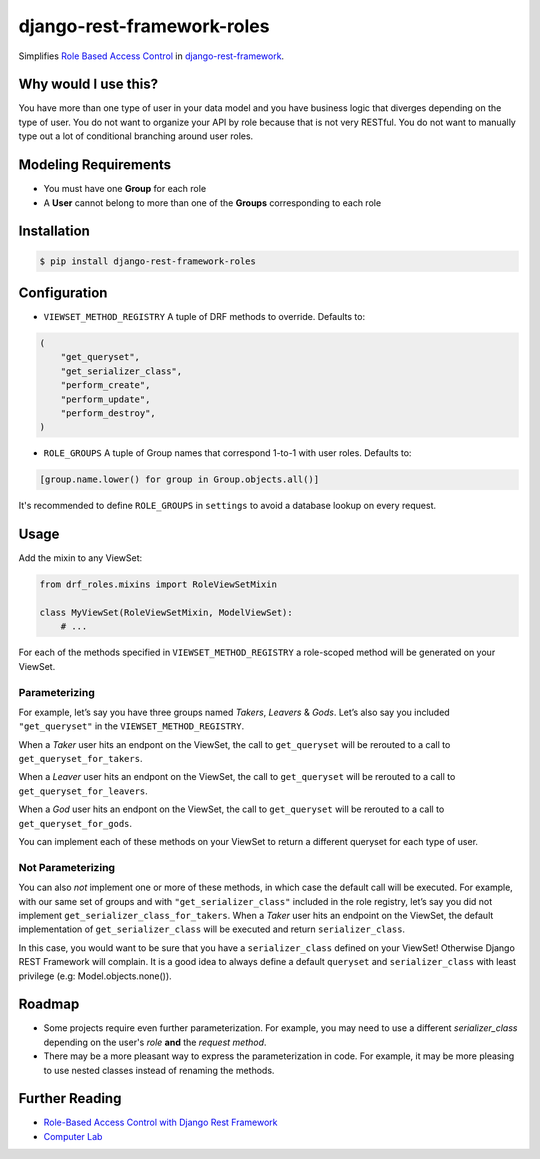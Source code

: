 django-rest-framework-roles
===========================

Simplifies `Role Based Access Control`_ in `django-rest-framework`_.

Why would I use this?
---------------------

You have more than one type of user in your data model and you have
business logic that diverges depending on the type of user. You do not
want to organize your API by role because that is not very RESTful. You
do not want to manually type out a lot of conditional branching around
user roles.

Modeling Requirements
---------------------

-  You must have one **Group** for each role
-  A **User** cannot belong to more than one of the **Groups**
   corresponding to each role

Installation
------------

.. code:: bash

    $ pip install django-rest-framework-roles

Configuration
-------------

-  ``VIEWSET_METHOD_REGISTRY`` A tuple of DRF methods to override.
   Defaults to:

.. code:: python

        (
            "get_queryset",
            "get_serializer_class",
            "perform_create",
            "perform_update",
            "perform_destroy",
        )

-  ``ROLE_GROUPS`` A tuple of Group names that correspond 1-to-1 with
   user roles. Defaults to:

.. code:: python

        [group.name.lower() for group in Group.objects.all()]

It's recommended to define ``ROLE_GROUPS`` in ``settings`` to avoid
a database lookup on every request.

Usage
-----

Add the mixin to any ViewSet:

.. code:: python

    from drf_roles.mixins import RoleViewSetMixin

    class MyViewSet(RoleViewSetMixin, ModelViewSet):
        # ...

For each of the methods specified in ``VIEWSET_METHOD_REGISTRY`` a
role-scoped method will be generated on your ViewSet.

Parameterizing
~~~~~~~~~~~~~~

For example, let’s say you have three groups named *Takers*, *Leavers* &
*Gods*. Let’s also say you included ``"get_queryset"`` in the
``VIEWSET_METHOD_REGISTRY``.

When a *Taker* user hits an endpont on the ViewSet, the call to
``get_queryset`` will be rerouted to a call to
``get_queryset_for_takers``.

When a *Leaver* user hits an endpont on the ViewSet, the call to
``get_queryset`` will be rerouted to a call to
``get_queryset_for_leavers``.

When a *God* user hits an endpont on the ViewSet, the call to
``get_queryset`` will be rerouted to a call to
``get_queryset_for_gods``.

You can implement each of these methods on your ViewSet to return a
different queryset for each type of user.

Not Parameterizing
~~~~~~~~~~~~~~~~~~

You can also *not* implement one or more of these methods, in which case
the default call will be executed. For example, with our same set of
groups and with ``"get_serializer_class"`` included in the role
registry, let’s say you did not implement
``get_serializer_class_for_takers``. When a *Taker* user hits an
endpoint on the ViewSet, the default implementation of
``get_serializer_class`` will be executed and return
``serializer_class``.

In this case, you would want to be sure that you have a
``serializer_class`` defined on your ViewSet! Otherwise Django REST
Framework will complain. It is a good idea to always define a default
``queryset`` and ``serializer_class`` with least privilege (e.g:
Model.objects.none()).

Roadmap
-------

-  Some projects require even further parameterization. For example, you may need
   to use a different `serializer_class` depending on the user's *role* **and**
   the *request method*.
- There may be a more pleasant way to express the parameterization in code. For
  example, it may be more pleasing to use nested classes instead of renaming the
  methods.

Further Reading
---------------

- `Role-Based Access Control with Django Rest Framework`_
- `Computer Lab`_

.. _Role Based Access Control: https://en.wikipedia.org/wiki/Role-based_access_control
.. _django-rest-framework: http://www.django-rest-framework.org/
.. _Role-Based Access Control with Django Rest Framework: http://computerlab.io/2016/08/17/django-rest-framework-roles/
.. _Computer Lab: http://computerlab.io
